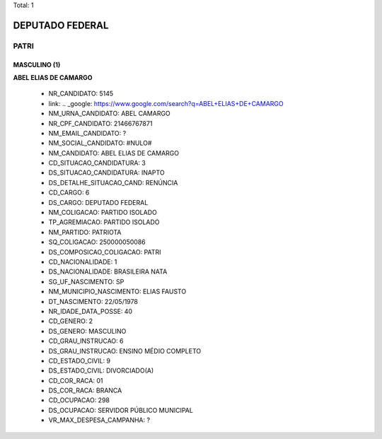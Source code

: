 Total: 1

DEPUTADO FEDERAL
================

PATRI
-----

MASCULINO (1)
.............

**ABEL ELIAS DE CAMARGO**

  - NR_CANDIDATO: 5145
  - link: .. _google: https://www.google.com/search?q=ABEL+ELIAS+DE+CAMARGO
  - NM_URNA_CANDIDATO: ABEL CAMARGO
  - NR_CPF_CANDIDATO: 21466767871
  - NM_EMAIL_CANDIDATO: ?
  - NM_SOCIAL_CANDIDATO: #NULO#
  - NM_CANDIDATO: ABEL ELIAS DE CAMARGO
  - CD_SITUACAO_CANDIDATURA: 3
  - DS_SITUACAO_CANDIDATURA: INAPTO
  - DS_DETALHE_SITUACAO_CAND: RENÚNCIA
  - CD_CARGO: 6
  - DS_CARGO: DEPUTADO FEDERAL
  - NM_COLIGACAO: PARTIDO ISOLADO
  - TP_AGREMIACAO: PARTIDO ISOLADO
  - NM_PARTIDO: PATRIOTA
  - SQ_COLIGACAO: 250000050086
  - DS_COMPOSICAO_COLIGACAO: PATRI
  - CD_NACIONALIDADE: 1
  - DS_NACIONALIDADE: BRASILEIRA NATA
  - SG_UF_NASCIMENTO: SP
  - NM_MUNICIPIO_NASCIMENTO: ELIAS FAUSTO
  - DT_NASCIMENTO: 22/05/1978
  - NR_IDADE_DATA_POSSE: 40
  - CD_GENERO: 2
  - DS_GENERO: MASCULINO
  - CD_GRAU_INSTRUCAO: 6
  - DS_GRAU_INSTRUCAO: ENSINO MÉDIO COMPLETO
  - CD_ESTADO_CIVIL: 9
  - DS_ESTADO_CIVIL: DIVORCIADO(A)
  - CD_COR_RACA: 01
  - DS_COR_RACA: BRANCA
  - CD_OCUPACAO: 298
  - DS_OCUPACAO: SERVIDOR PÚBLICO MUNICIPAL
  - VR_MAX_DESPESA_CAMPANHA: ?


